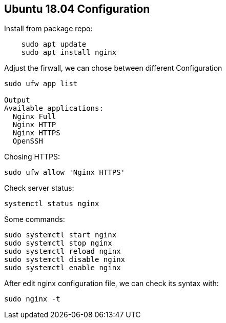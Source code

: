 == Ubuntu 18.04 Configuration

Install from package repo:

[source,shell]
----
    sudo apt update
    sudo apt install nginx
----

Adjust the firwall, we can chose between different Configuration

[source, shell]
----
sudo ufw app list

Output
Available applications:
  Nginx Full
  Nginx HTTP
  Nginx HTTPS
  OpenSSH
----

Chosing HTTPS:

[source,shell]
----
sudo ufw allow 'Nginx HTTPS'
----

Check server status:
[source, shell]
----
systemctl status nginx
----

Some commands:

[source, shell]
----
sudo systemctl start nginx
sudo systemctl stop nginx
sudo systemctl reload nginx
sudo systemctl disable nginx
sudo systemctl enable nginx
----

After edit nginx configuration file, we can check its syntax with:

[source,shell]
----
sudo nginx -t
----